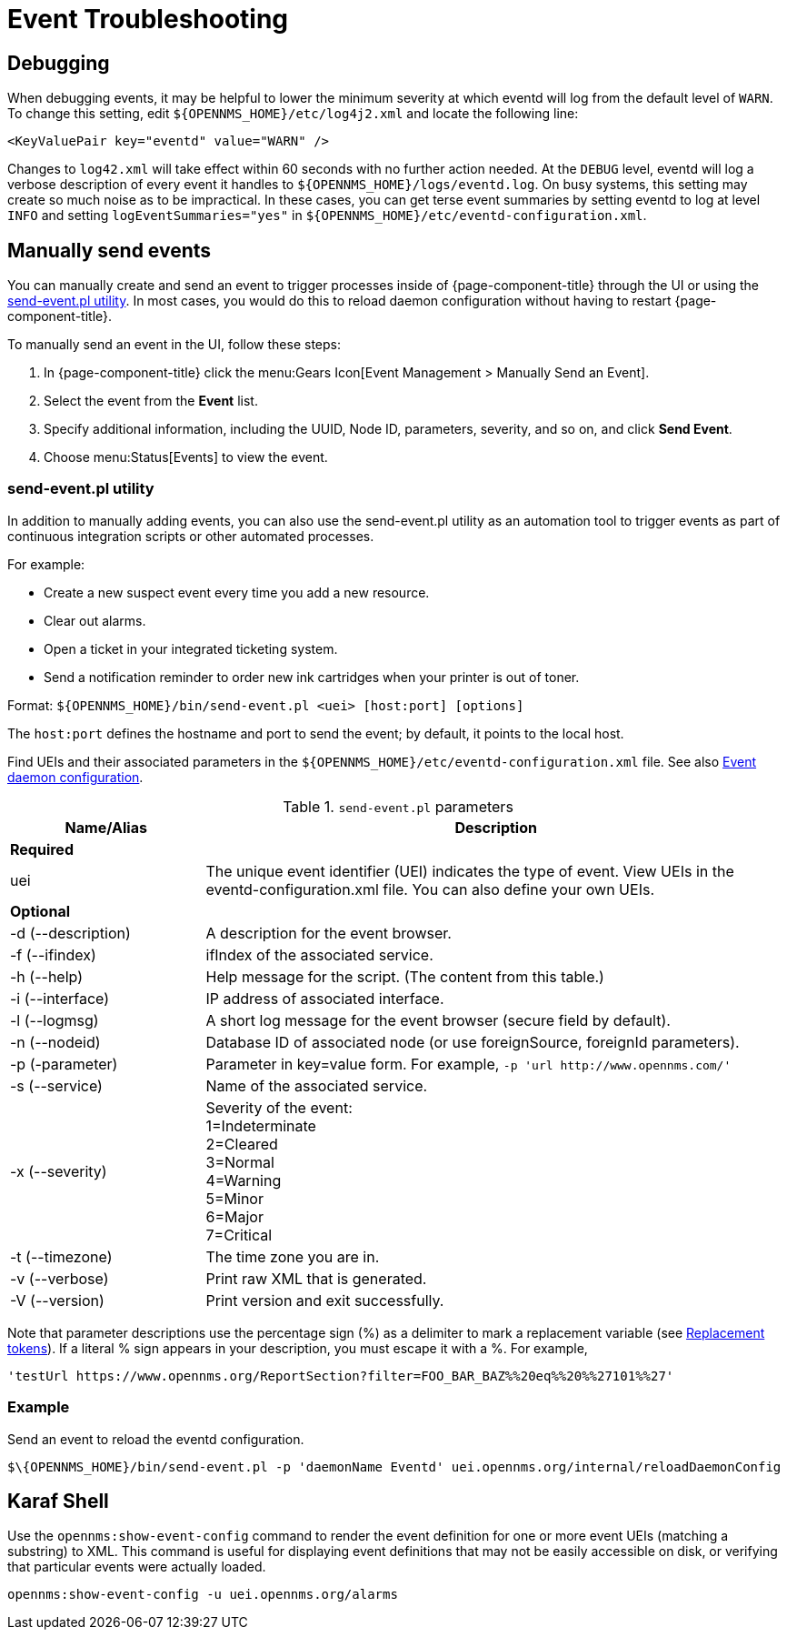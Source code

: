 
= Event Troubleshooting

== Debugging

When debugging events, it may be helpful to lower the minimum severity at which eventd will log from the default level of `WARN`.
To change this setting, edit `$\{OPENNMS_HOME}/etc/log4j2.xml` and locate the following line:

[source,xml]
----
<KeyValuePair key="eventd" value="WARN" />
----

Changes to `log42.xml` will take effect within 60 seconds with no further action needed.
At the `DEBUG` level, eventd will log a verbose description of every event it handles to `$\{OPENNMS_HOME}/logs/eventd.log`.
On busy systems, this setting may create so much noise as to be impractical.
In these cases, you can get terse event summaries by setting eventd to log at level `INFO` and setting `logEventSummaries="yes"` in `$\{OPENNMS_HOME}/etc/eventd-configuration.xml`.

[[send-event]]
== Manually send events

You can manually create and send an event to trigger processes inside of {page-component-title} through the UI or using the <<event-utility, send-event.pl utility>>.
In most cases, you would do this to reload daemon configuration without having to restart {page-component-title}.

[[send-event-ui]]
To manually send an event in the UI, follow these steps:

. In {page-component-title} click the menu:Gears Icon[Event Management > Manually Send an Event].
. Select the event from the *Event* list.
. Specify additional information, including the UUID, Node ID, parameters, severity, and so on, and click *Send Event*.
. Choose menu:Status[Events] to view the event.

[[event-utility]]
=== send-event.pl utility

In addition to manually adding events, you can also use the send-event.pl utility as an automation tool to trigger events as part of continuous integration scripts or other automated processes.

For example:

* Create a new suspect event every time you add a new resource.
* Clear out alarms.
* Open a ticket in your integrated ticketing system.
* Send a notification reminder to order new ink cartridges when your printer is out of toner.

Format: `$\{OPENNMS_HOME}/bin/send-event.pl <uei> [host:port] [options]`

The `host:port` defines the hostname and port to send the event; by default, it points to the local host.

Find UEIs and their associated parameters in the `$\{OPENNMS_HOME}/etc/eventd-configuration.xml` file.
See also xref:events/event-configuration.adoc#ga-events-event-configuration[Event daemon configuration].

.`send-event.pl` parameters
[options="header"]
[cols="1,3"]
|===
| Name/Alias
| Description

2+|*Required*

| uei
| The unique event identifier (UEI) indicates the type of event.
View UEIs in the eventd-configuration.xml file.
You can also define your own UEIs.

2+|*Optional*

| -d (--description)
| A description for the event browser.

| -f (--ifindex)
| ifIndex of the associated service.

| -h (--help)
| Help message for the script.
(The content from this table.)

| -i (--interface)
| IP address of associated interface.

| -l (--logmsg)
| A short log message for the event browser (secure field by default).

| -n (--nodeid)
| Database ID of associated node (or use foreignSource, foreignId parameters).

| -p (-parameter)
| Parameter in key=value form.
For example, `-p 'url \http://www.opennms.com/'`

| -s (--service)
| Name of the associated service.

| -x (--severity)
| Severity of the event: +
1=Indeterminate +
2=Cleared +
3=Normal +
4=Warning +
5=Minor +
6=Major +
7=Critical +

| -t (--timezone)
| The time zone you are in.

| -v (--verbose)
| Print raw XML that is generated.

| -V (--version)
| Print version and exit successfully.
|===

Note that parameter descriptions use the percentage sign (%) as a delimiter to mark a replacement variable (see xref:events/event-tokens.adoc#replacement-tokens[Replacement tokens]).
If a literal % sign appears in your description, you must escape it with a %.
For example,

`'testUrl \https://www.opennms.org/ReportSection?filter=FOO_BAR_BAZ%%20eq%%20%%27101%%27'`

=== Example

Send an event to reload the eventd configuration.

[source, console]
----
$\{OPENNMS_HOME}/bin/send-event.pl -p 'daemonName Eventd' uei.opennms.org/internal/reloadDaemonConfig
----

== Karaf Shell

Use the `opennms:show-event-config` command to render the event definition for one or more event UEIs (matching a substring) to XML.
This command is useful for displaying event definitions that may not be easily accessible on disk, or verifying that particular events were actually loaded.

[source, karaf]
----
opennms:show-event-config -u uei.opennms.org/alarms
----

